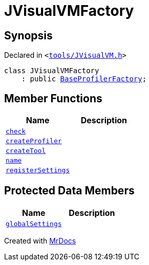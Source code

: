 [#JVisualVMFactory]
= JVisualVMFactory
:relfileprefix: 
:mrdocs:


== Synopsis

Declared in `&lt;https://github.com/PrismLauncher/PrismLauncher/blob/develop/tools/JVisualVM.h#L5[tools&sol;JVisualVM&period;h]&gt;`

[source,cpp,subs="verbatim,replacements,macros,-callouts"]
----
class JVisualVMFactory
    : public xref:BaseProfilerFactory.adoc[BaseProfilerFactory];
----

== Member Functions
[cols=2]
|===
| Name | Description 

| xref:BaseExternalToolFactory/check.adoc[`check`] 
| 
| xref:BaseProfilerFactory/createProfiler.adoc[`createProfiler`] 
| 

| xref:BaseExternalToolFactory/createTool.adoc[`createTool`] 
| 
| xref:BaseExternalToolFactory/name.adoc[`name`] 
| 
| xref:BaseExternalToolFactory/registerSettings.adoc[`registerSettings`] 
| 
|===

== Protected Data Members
[cols=2]
|===
| Name | Description 

| xref:BaseExternalToolFactory/globalSettings.adoc[`globalSettings`] 
| 

|===




[.small]#Created with https://www.mrdocs.com[MrDocs]#
